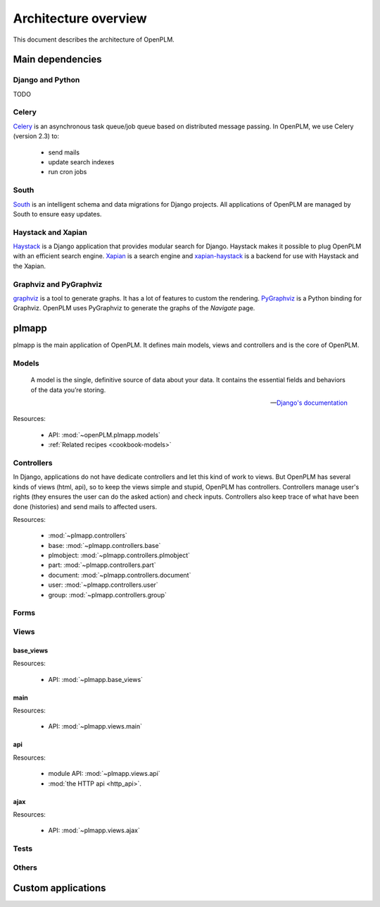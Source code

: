 ========================
Architecture overview
========================

This document describes the architecture of OpenPLM.



Main dependencies
=======================

Django and Python
+++++++++++++++++

TODO

Celery
+++++++

`Celery <http://celeryproject.org/>`_ is an asynchronous task queue/job queue 
based on distributed message passing. In OpenPLM, we use Celery (version 2.3) to:

    * send mails
    * update search indexes
    * run cron jobs

.. seealso::
    The documentation of Celery: http://celery.readthedocs.org/en/latest/ .
    
    `RabbitMQ <http://www.rabbitmq.com/http://www.rabbitmq.com/>`_, an efficient
    message broker recommended by Celery.

South
+++++

`South <http://south.aeracode.org/>`_ is an intelligent schema and data
migrations for Django projects. All applications of OpenPLM are managed by
South to ensure easy updates.


Haystack and Xapian
++++++++++++++++++++

`Haystack <http://haystacksearch.org/>`_ is a Django application that provides
modular search for Django.
Haystack makes it possible to plug OpenPLM with an efficient search engine.
`Xapian <http://xapian.org>`_ is a search engine and `xapian-haystack <https://github.com/notanumber/xapian-haystack>`_ is a backend for use with Haystack and the Xapian.

.. seealso::
    The documentation of Haystack: http://docs.haystacksearch.org/dev/index.html .


Graphviz and PyGraphviz
++++++++++++++++++++++++

`graphviz <http://www.graphviz.org>`_ is a tool to generate graphs. It has a lot
of features to custom the rendering. 
`PyGraphviz <http://networkx.lanl.gov/trac/wiki/PyGraphviz>`_ is a Python binding
for Graphviz. OpenPLM uses PyGraphviz to generate the graphs of the *Navigate*
page.

plmapp
======

plmapp is the main application of OpenPLM. It defines main models, views and
controllers and is the core of OpenPLM.

Models
+++++++

    A model is the single, definitive source of data about your data. It
    contains the essential fields and behaviors of the data you’re storing.
    
    -- `Django's documentation <https://docs.djangoproject.com/en/1.3/topics/db/models/#module-django.db.models>`_

Resources:

    * API: :mod:`~openPLM.plmapp.models`
    * :ref:`Related recipes <cookbook-models>`

Controllers
+++++++++++

In Django, applications do not have dedicate controllers and let this kind of
work to views. But OpenPLM has several kinds of views (html, api), so to
keep the views simple and stupid, OpenPLM has controllers.
Controllers manage user's rights (they ensures the user can do the asked action)
and check inputs. Controllers also keep trace of what have been done
(histories) and send mails to affected users. 

Resources:
    
    * :mod:`~plmapp.controllers`
    * base: :mod:`~plmapp.controllers.base`
    * plmobject: :mod:`~plmapp.controllers.plmobject`
    * part: :mod:`~plmapp.controllers.part`
    * document: :mod:`~plmapp.controllers.document`
    * user: :mod:`~plmapp.controllers.user`
    * group: :mod:`~plmapp.controllers.group`


Forms
++++++

Views
+++++

base_views
-----------

Resources:

    * API: :mod:`~plmapp.base_views`

main
----

Resources:

    * API: :mod:`~plmapp.views.main`

api
---

Resources:

    * module API: :mod:`~plmapp.views.api`
    * :mod:`the HTTP api <http_api>`.

ajax
----

Resources:

    * API: :mod:`~plmapp.views.ajax`

Tests
++++++


Others
+++++++

Custom applications
===================


